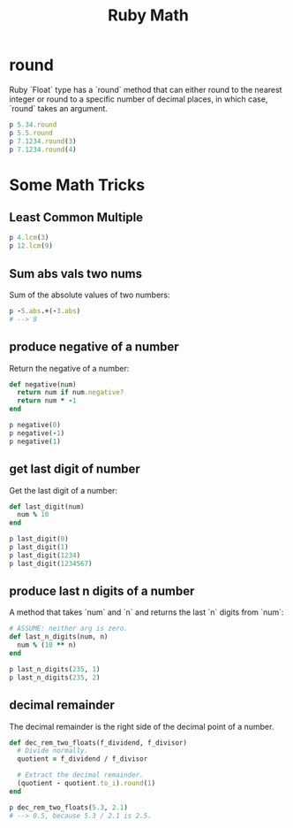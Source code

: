 #+TITLE: Ruby Math
#+OPTIONS: TOC:6


* round
Ruby `Float` type has a `round` method that can either round to the nearest integer or round to a specific number of decimal places, in which case, `round` takes an argument.

#+BEGIN_SRC ruby :results output
p 5.34.round
p 5.5.round
p 7.1234.round(3)
p 7.1234.round(4)
#+END_SRC

#+RESULTS:
: 5
: 6
: 7.123
: 7.1234


* Some Math Tricks

** Least Common Multiple

#+BEGIN_SRC ruby :results output
p 4.lcm(3)
p 12.lcm(9)
#+END_SRC

#+RESULTS:
: 12
: 36

** Sum abs vals two nums
Sum of the absolute values of two numbers:

#+BEGIN_SRC ruby :results output
p -5.abs.+(-3.abs)
# --> 8
#+END_SRC

#+RESULTS:
: 8

** produce negative of a number
Return the negative of a number:

#+BEGIN_SRC ruby :results output
def negative(num)
  return num if num.negative?
  return num * -1
end

p negative(0)
p negative(-1)
p negative(1)
#+END_SRC

#+RESULTS:
: 0
: -1
: -1

** get last digit of number
Get the last digit of a number:

#+BEGIN_SRC ruby :results output
def last_digit(num)
  num % 10
end

p last_digit(0)
p last_digit(1)
p last_digit(1234)
p last_digit(1234567)
#+END_SRC

#+RESULTS:
: 0
: 1
: 4
: 7

** produce last n digits of a number
A method that takes `num` and `n` and returns the last `n` digits from `num`:

#+BEGIN_SRC ruby :results output
# ASSUME: neither arg is zero.
def last_n_digits(num, n)
  num % (10 ** n)
end

p last_n_digits(235, 1)
p last_n_digits(235, 2)
#+END_SRC

#+RESULTS:
: 5
: 35

** decimal remainder

The decimal remainder is the right side of the decimal point of a number.

#+BEGIN_SRC ruby :results output
def dec_rem_two_floats(f_dividend, f_divisor)
  # Divide normally.
  quotient = f_dividend / f_divisor

  # Extract the decimal remainder.
  (quotient - quotient.to_i).round(1)
end

p dec_rem_two_floats(5.3, 2.1)
# --> 0.5, because 5.3 / 2.1 is 2.5.
#+END_SRC

#+RESULTS:
: 0.5

